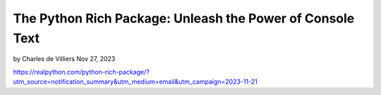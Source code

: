 The Python Rich Package: Unleash the Power of Console Text
==========================================================

by Charles de Villiers  Nov 27, 2023

https://realpython.com/python-rich-package/?utm_source=notification_summary&utm_medium=email&utm_campaign=2023-11-21